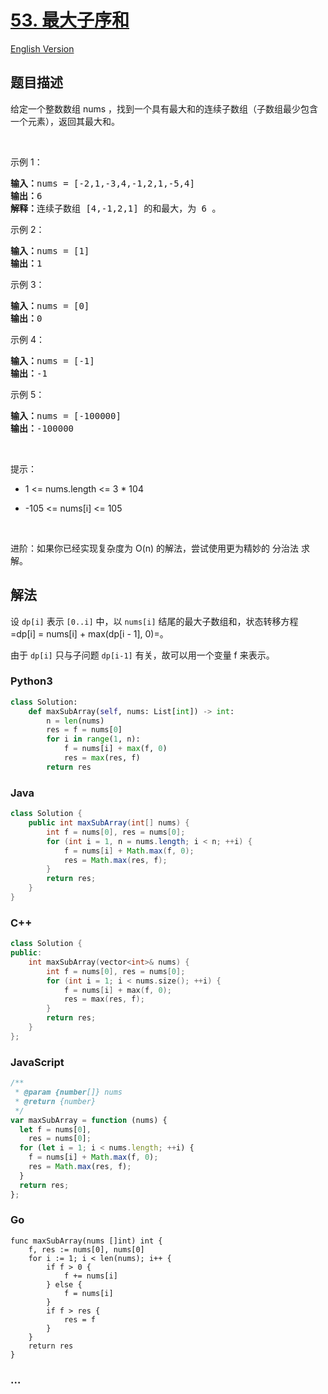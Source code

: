 * [[https://leetcode-cn.com/problems/maximum-subarray][53. 最大子序和]]
  :PROPERTIES:
  :CUSTOM_ID: 最大子序和
  :END:
[[./solution/0000-0099/0053.Maximum Subarray/README_EN.org][English
Version]]

** 题目描述
   :PROPERTIES:
   :CUSTOM_ID: 题目描述
   :END:

#+begin_html
  <!-- 这里写题目描述 -->
#+end_html

#+begin_html
  <p>
#+end_html

给定一个整数数组
nums ，找到一个具有最大和的连续子数组（子数组最少包含一个元素），返回其最大和。

#+begin_html
  </p>
#+end_html

#+begin_html
  <p>
#+end_html

 

#+begin_html
  </p>
#+end_html

#+begin_html
  <p>
#+end_html

示例 1：

#+begin_html
  </p>
#+end_html

#+begin_html
  <pre>
  <strong>输入：</strong>nums = [-2,1,-3,4,-1,2,1,-5,4]
  <strong>输出：</strong>6
  <strong>解释：</strong>连续子数组 [4,-1,2,1] 的和最大，为 6 。
  </pre>
#+end_html

#+begin_html
  <p>
#+end_html

示例 2：

#+begin_html
  </p>
#+end_html

#+begin_html
  <pre>
  <strong>输入：</strong>nums = [1]
  <strong>输出：</strong>1
  </pre>
#+end_html

#+begin_html
  <p>
#+end_html

示例 3：

#+begin_html
  </p>
#+end_html

#+begin_html
  <pre>
  <strong>输入：</strong>nums = [0]
  <strong>输出：</strong>0
  </pre>
#+end_html

#+begin_html
  <p>
#+end_html

示例 4：

#+begin_html
  </p>
#+end_html

#+begin_html
  <pre>
  <strong>输入：</strong>nums = [-1]
  <strong>输出：</strong>-1
  </pre>
#+end_html

#+begin_html
  <p>
#+end_html

示例 5：

#+begin_html
  </p>
#+end_html

#+begin_html
  <pre>
  <strong>输入：</strong>nums = [-100000]
  <strong>输出：</strong>-100000
  </pre>
#+end_html

#+begin_html
  <p>
#+end_html

 

#+begin_html
  </p>
#+end_html

#+begin_html
  <p>
#+end_html

提示：

#+begin_html
  </p>
#+end_html

#+begin_html
  <ul>
#+end_html

#+begin_html
  <li>
#+end_html

1 <= nums.length <= 3 * 104

#+begin_html
  </li>
#+end_html

#+begin_html
  <li>
#+end_html

-105 <= nums[i] <= 105

#+begin_html
  </li>
#+end_html

#+begin_html
  </ul>
#+end_html

#+begin_html
  <p>
#+end_html

 

#+begin_html
  </p>
#+end_html

#+begin_html
  <p>
#+end_html

进阶：如果你已经实现复杂度为 O(n) 的解法，尝试使用更为精妙的 分治法
求解。

#+begin_html
  </p>
#+end_html

** 解法
   :PROPERTIES:
   :CUSTOM_ID: 解法
   :END:

#+begin_html
  <!-- 这里可写通用的实现逻辑 -->
#+end_html

设 =dp[i]= 表示 =[0..i]= 中，以 =nums[i]=
结尾的最大子数组和，状态转移方程 =dp[i] = nums[i] + max(dp[i - 1], 0)=。

由于 =dp[i]= 只与子问题 =dp[i-1]= 有关，故可以用一个变量 f 来表示。

#+begin_html
  <!-- tabs:start -->
#+end_html

*** *Python3*
    :PROPERTIES:
    :CUSTOM_ID: python3
    :END:

#+begin_html
  <!-- 这里可写当前语言的特殊实现逻辑 -->
#+end_html

#+begin_src python
  class Solution:
      def maxSubArray(self, nums: List[int]) -> int:
          n = len(nums)
          res = f = nums[0]
          for i in range(1, n):
              f = nums[i] + max(f, 0)
              res = max(res, f)
          return res
#+end_src

*** *Java*
    :PROPERTIES:
    :CUSTOM_ID: java
    :END:

#+begin_html
  <!-- 这里可写当前语言的特殊实现逻辑 -->
#+end_html

#+begin_src java
  class Solution {
      public int maxSubArray(int[] nums) {
          int f = nums[0], res = nums[0];
          for (int i = 1, n = nums.length; i < n; ++i) {
              f = nums[i] + Math.max(f, 0);
              res = Math.max(res, f);
          }
          return res;
      }
  }
#+end_src

*** *C++*
    :PROPERTIES:
    :CUSTOM_ID: c
    :END:
#+begin_src cpp
  class Solution {
  public:
      int maxSubArray(vector<int>& nums) {
          int f = nums[0], res = nums[0];
          for (int i = 1; i < nums.size(); ++i) {
              f = nums[i] + max(f, 0);
              res = max(res, f);
          }
          return res;
      }
  };
#+end_src

*** *JavaScript*
    :PROPERTIES:
    :CUSTOM_ID: javascript
    :END:
#+begin_src js
  /**
   * @param {number[]} nums
   * @return {number}
   */
  var maxSubArray = function (nums) {
    let f = nums[0],
      res = nums[0];
    for (let i = 1; i < nums.length; ++i) {
      f = nums[i] + Math.max(f, 0);
      res = Math.max(res, f);
    }
    return res;
  };
#+end_src

*** *Go*
    :PROPERTIES:
    :CUSTOM_ID: go
    :END:
#+begin_example
  func maxSubArray(nums []int) int {
      f, res := nums[0], nums[0]
      for i := 1; i < len(nums); i++ {
          if f > 0 {
              f += nums[i]
          } else {
              f = nums[i]
          }
          if f > res {
              res = f
          }
      }
      return res
  }
#+end_example

*** *...*
    :PROPERTIES:
    :CUSTOM_ID: section
    :END:
#+begin_example
#+end_example

#+begin_html
  <!-- tabs:end -->
#+end_html
